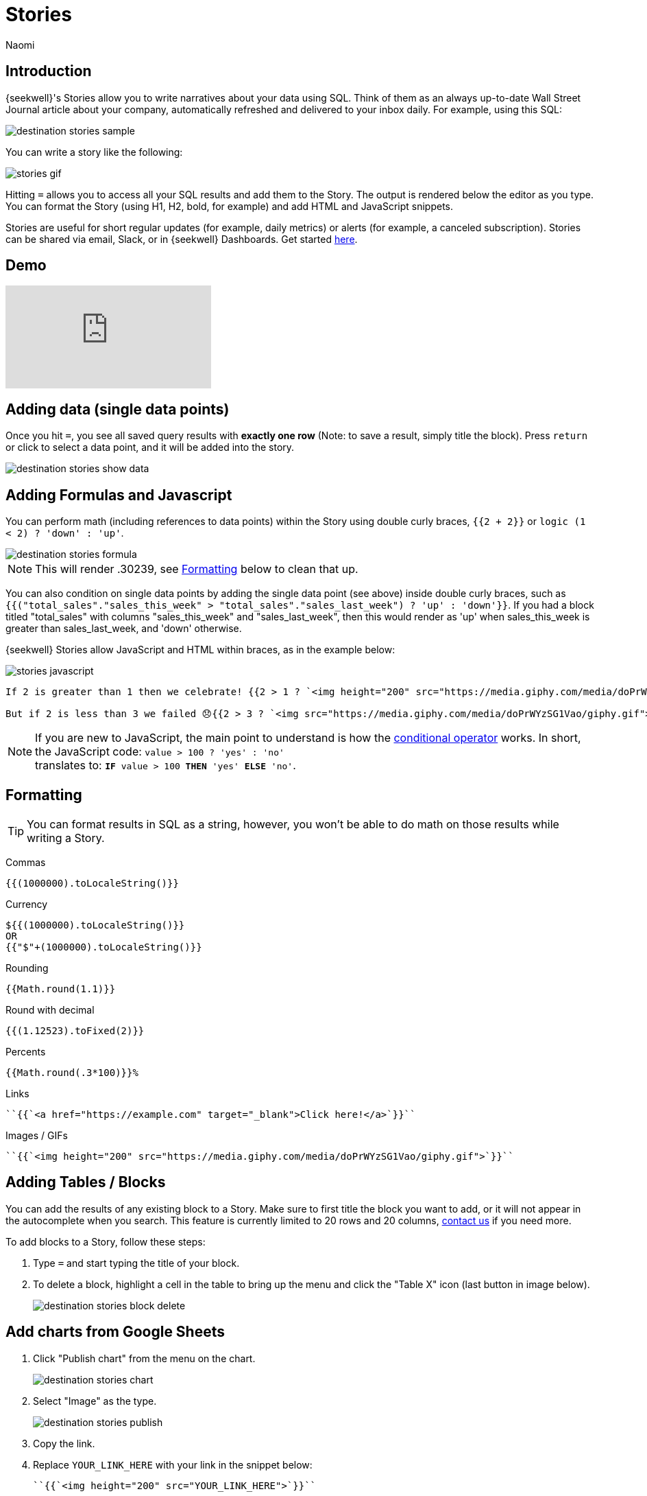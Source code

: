 = Stories
:last_updated: 8/26/2022
:author: Naomi
:linkattrs:
:experimental:
:page-layout: default-seekwell
:description: SeekWell's Stories let you write narratives about your data using SQL.

// destination

== Introduction

{seekwell}'s Stories allow you to write narratives about your data using SQL. Think of them as an always up-to-date Wall Street Journal article about your company, automatically refreshed and delivered to your inbox daily. For example, using this SQL:

image:destination-stories-sample.png[]

You can write a story like the following:

image:stories-gif.gif[]

Hitting kbd:[`=`] allows you to access all your SQL results and add them to the Story. The output is rendered below the editor as you type. You can format the Story (using H1, H2, bold, for example) and add HTML and JavaScript snippets.

Stories are useful for short regular updates (for example, daily metrics) or alerts (for example, a canceled subscription). Stories can be shared via email, Slack, or in {seekwell} Dashboards. Get started link:https://app.seekwell.io[here,window=_blank].

== Demo

video::lTkv8o0j7Pw[youtube]

// Please pardon the "SQL query" phrase, that's what I get for going off script.

== Adding data (single data points)

Once you hit kbd:[`=`], you see all saved query results with *exactly one row* (Note: to save a result, simply title the block). Press `return` or click to select a data point, and it will be added into the story.

image::destination-stories-show-data.png[]

== Adding Formulas and Javascript

You can perform math (including references to data points) within the Story using double curly braces, `{{2 + 2}}` or `logic (1 < 2) ? 'down' : 'up'`.

image::destination-stories-formula.png[]

NOTE: This will render .30239, see xref:stories.adoc#formatting[Formatting] below to clean that up.

You can also condition on single data points by adding the single data point (see above) inside double curly braces, such as `{{("total_sales"."sales_this_week" > "total_sales"."sales_last_week") ? 'up' : 'down'}}`. If you had a block titled "total_sales" with columns "sales_this_week" and "sales_last_week", then this would render as 'up' when sales_this_week is greater than sales_last_week, and 'down' otherwise.

{seekwell} Stories allow JavaScript and HTML within braces, as in the example below:

image:stories-javascript.gif[]

[source]
----
If 2 is greater than 1 then we celebrate! {{2 > 1 ? `<img height="200" src="https://media.giphy.com/media/doPrWYzSG1Vao/giphy.gif">` : '<img src="https://media.giphy.com/media/14aUO0Mf7dWDXW/giphy.gif">'}}

But if 2 is less than 3 we failed 😞{{2 > 3 ? `<img src="https://media.giphy.com/media/doPrWYzSG1Vao/giphy.gif">` : '<img src="https://media.giphy.com/media/14aUO0Mf7dWDXW/giphy.gif">'}}
----

NOTE: If you are new to JavaScript, the main point to understand is how the link:https://developer.mozilla.org/en-US/docs/Web/JavaScript/Reference/Operators/Conditional_Operator[conditional operator,window=_blank] works. In short, the JavaScript code:
`value > 100 ? 'yes' : 'no'` +
translates to:
`*IF* value > 100 *THEN* 'yes' *ELSE* 'no'`.

[#formatting]
== Formatting

TIP: You can format results in SQL as a string, however, you won't be able to do math on those results while writing a Story.

Commas

[source,ruby]
----
{{(1000000).toLocaleString()}}
----

Currency

[source,ruby]
----
${{(1000000).toLocaleString()}}
OR
{{"$"+(1000000).toLocaleString()}}
----

Rounding

[source,ruby]
----
{{Math.round(1.1)}}
----

Round with decimal

[source,ruby]
----
{{(1.12523).toFixed(2)}}
----

Percents

[source,ruby]
----
{{Math.round(.3*100)}}%
----

Links

[source,ruby]
----
``{{`<a href="https://example.com" target="_blank">Click here!</a>`}}``
----

Images / GIFs

[source,ruby]
----
``{{`<img height="200" src="https://media.giphy.com/media/doPrWYzSG1Vao/giphy.gif">`}}``
----

== Adding Tables / Blocks

You can add the results of any existing block to a Story. Make sure to first title the block you want to add, or it will not appear in the autocomplete when you search. This feature is currently limited to 20 rows and 20 columns, link:mailto:contact@seekwell.io[contact us] if you need more.

To add blocks to a Story, follow these steps:

. Type `=` and start typing the title of your block.

. To delete a block, highlight a cell in the table to bring up the menu and click the "Table X" icon (last button in image below).
+
image:destination-stories-block-delete.png[]

== Add charts from Google Sheets

. Click "Publish chart" from the menu on the chart.
+
image:destination-stories-chart.png[]

. Select "Image" as the type.
+
image:destination-stories-publish.png[]

. Copy the link.

. Replace `YOUR_LINK_HERE` with your link in the snippet below:
+
[source,ruby]
----
``{{`<img height="200" src="YOUR_LINK_HERE">`}}``
----
